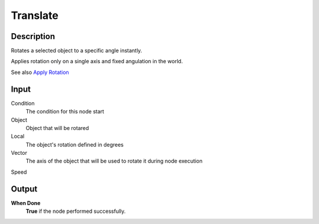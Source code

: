 ***********
Translate
***********

Description
===========

Rotates a selected object to a specific angle instantly. 

Applies rotation only on a single axis and fixed angulation in the world.

See also `Apply Rotation <https://upbge.org/manual/manual/logic_nodes/category_2/objects/transformation/apply_rotation.html>`_

Input
=====

Condition
   The condition for this node start

Object
   Object that will be rotared

Local
   The object's rotation defined in degrees
    
Vector
   The axis of the object that will be used to rotate it during node execution

Speed
   


Output
======

**When Done** 
    **True** if the node performed successfully.


